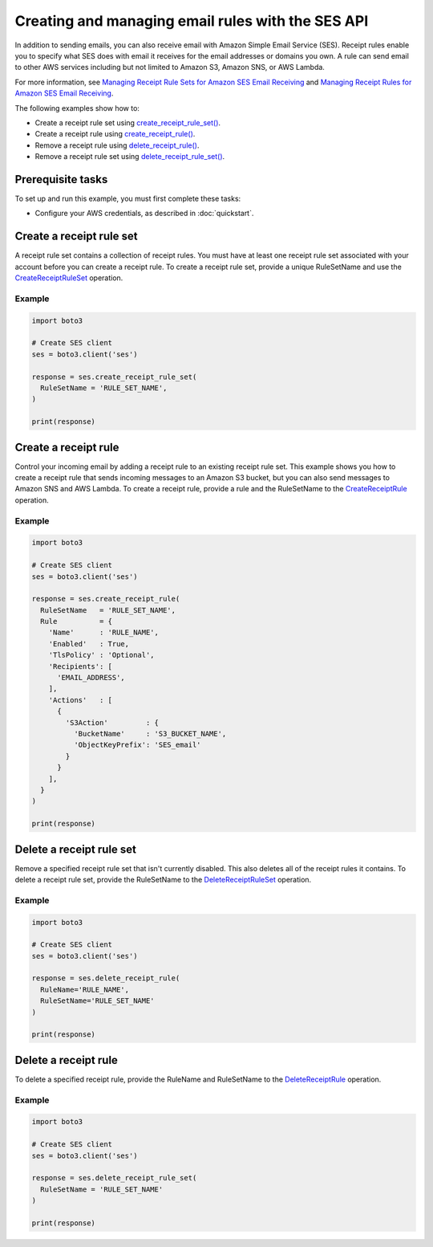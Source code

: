 .. Copyright 2010-2019 Amazon.com, Inc. or its affiliates. All Rights Reserved.

   This work is licensed under a Creative Commons Attribution-NonCommercial-ShareAlike 4.0
   International License (the "License"). You may not use this file except in compliance with the
   License. A copy of the License is located at http://creativecommons.org/licenses/by-nc-sa/4.0/.

   This file is distributed on an "AS IS" BASIS, WITHOUT WARRANTIES OR CONDITIONS OF ANY KIND,
   either express or implied. See the License for the specific language governing permissions and
   limitations under the License.

.. _aws-boto3-ses-rules:  


####################################################
Creating and managing email rules with the SES API 
####################################################

.. meta::
   :description: Use the Amazon SES API to manage email rules.
   :keywords: SES Python

In addition to sending emails, you can also receive email with Amazon Simple 
Email Service (SES). Receipt rules enable you to specify what SES does with 
email it receives for the email addresses or domains you own. A rule can send 
email to other AWS services including but not limited to Amazon S3, Amazon 
SNS, or AWS Lambda.

For more information, see `Managing Receipt Rule Sets for Amazon SES Email 
Receiving <https://docs.aws.amazon.com/ses/latest/DeveloperGuide/receiving-email-managing-receipt-rule-sets.html>`_ 
and `Managing Receipt Rules for Amazon SES Email 
Receiving <https://docs.aws.amazon.com/ses/latest/DeveloperGuide/receiving-email-managing-receipt-rules.html>`_.

The following examples show how to:

* Create a receipt rule set using `create_receipt_rule_set()  <https://boto3.amazonaws.com/v1/documentation/api/latest/reference/services/ses.html#SES.Client.create_receipt_rule_set>`_.
* Create a receipt rule using `create_receipt_rule() <https://boto3.amazonaws.com/v1/documentation/api/latest/reference/services/ses.html#SES.Client.create_receipt_rule>`_.
* Remove a receipt rule using `delete_receipt_rule() <https://boto3.amazonaws.com/v1/documentation/api/latest/reference/services/ses.html#SES.Client.delete_receipt_rule>`_.
* Remove a receipt rule set using `delete_receipt_rule_set() <https://boto3.amazonaws.com/v1/documentation/api/latest/reference/services/ses.html#SES.Client.delete_receipt_rule_set>`_.


Prerequisite tasks
==================

To set up and run this example, you must first complete these tasks:

* Configure your AWS credentials, as described in :doc:`quickstart`.


Create a receipt rule set
==========================

A receipt rule set contains a collection of receipt rules. You must have at 
least one receipt rule set associated with your account before you can create 
a receipt rule. To create a receipt rule set, provide a unique RuleSetName and 
use the 
`CreateReceiptRuleSet <https://docs.aws.amazon.com/ses/latest/APIReference/API_CreateReceiptRuleSet.html>`_ 
operation.

Example
-------

.. code-block:: python

    import boto3

    # Create SES client
    ses = boto3.client('ses')

    response = ses.create_receipt_rule_set(
      RuleSetName = 'RULE_SET_NAME',
    )

    print(response)


Create a receipt rule
=====================

Control your incoming email by adding a receipt rule to an existing 
receipt rule set. This example shows you how to create a receipt rule that 
sends incoming messages to an Amazon S3 bucket, but you can also send 
messages to Amazon SNS and AWS Lambda. To create a receipt rule, provide a 
rule and the RuleSetName to the 
`CreateReceiptRule <https://docs.aws.amazon.com/ses/latest/APIReference/API_CreateReceiptRule.html>`_ 
operation.

Example
-------

.. code-block:: python

    import boto3

    # Create SES client
    ses = boto3.client('ses')

    response = ses.create_receipt_rule(
      RuleSetName   = 'RULE_SET_NAME',
      Rule          = {
        'Name'      : 'RULE_NAME',
        'Enabled'   : True,
        'TlsPolicy' : 'Optional',
        'Recipients': [
          'EMAIL_ADDRESS',
        ],
        'Actions'   : [
          {
            'S3Action'         : {
              'BucketName'     : 'S3_BUCKET_NAME',
              'ObjectKeyPrefix': 'SES_email'
            }
          }
        ],
      }
    )

    print(response)


Delete a receipt rule set
==========================

Remove a specified receipt rule set that isn't currently disabled. This also 
deletes all of the receipt rules it contains. To delete a receipt rule set, 
provide the RuleSetName to the 
`DeleteReceiptRuleSet <https://docs.aws.amazon.com/ses/latest/APIReference/API_DeleteReceiptRuleSet.html>`_ 
operation.

Example
-------

.. code-block:: python

    import boto3

    # Create SES client
    ses = boto3.client('ses')

    response = ses.delete_receipt_rule(
      RuleName='RULE_NAME',
      RuleSetName='RULE_SET_NAME'
    )

    print(response)


Delete a receipt rule
=====================

To delete a specified receipt rule, provide the RuleName and RuleSetName to the 
`DeleteReceiptRule <https://docs.aws.amazon.com/ses/latest/APIReference/API_DeleteReceiptRule.html>`_ 
operation.

Example
-------

.. code-block:: python

    import boto3

    # Create SES client
    ses = boto3.client('ses')

    response = ses.delete_receipt_rule_set(
      RuleSetName = 'RULE_SET_NAME'
    )

    print(response)
